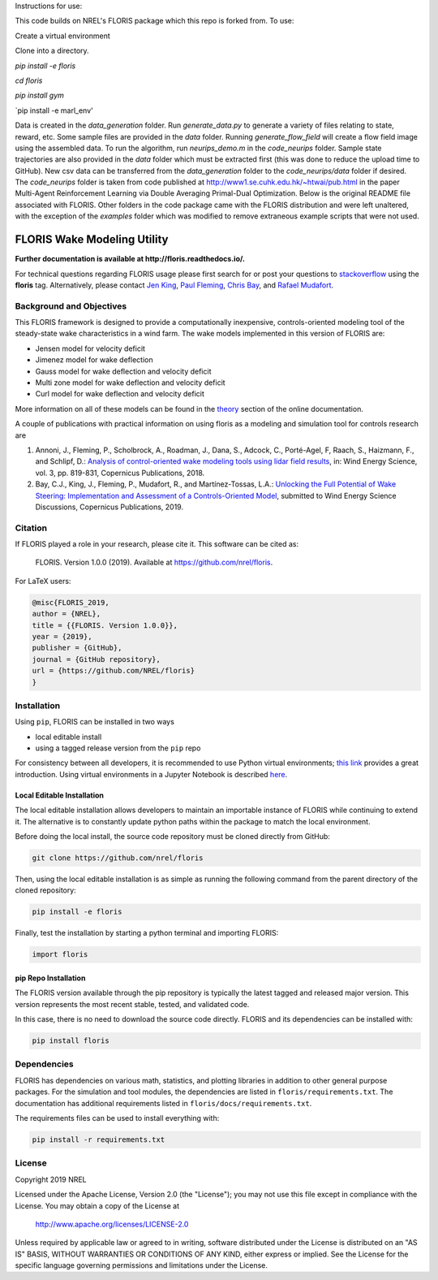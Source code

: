 Instructions for use:

This code builds on NREL's FLORIS package which this repo is forked from. To use:

Create a virtual environment

Clone into a directory.

`pip install -e floris`

`cd floris` 

`pip install gym`

`pip install -e marl_env'

Data is created in the `data_generation` folder. Run `generate_data.py` to generate a variety of files relating to state, reward, etc. Some sample files are provided in the `data` folder. Running `generate_flow_field` will create a flow field image using the assembled data. To run the algorithm, run `neurips_demo.m` in the `code_neurips` folder. Sample state trajectories are also provided in the `data` folder which must be extracted first (this was done to reduce the upload time to GitHub). New csv data can be transferred from the `data_generation` folder to the `code_neurips/data` folder if desired. The `code_neurips` folder is taken from code published at http://www1.se.cuhk.edu.hk/~htwai/pub.html in the paper Multi-Agent Reinforcement Learning via Double Averaging Primal-Dual Optimization. Below is the original README file associated with FLORIS. Other folders in the code package came with the FLORIS distribution and were left unaltered, with the exception of the `examples` folder which was modified to remove extraneous example scripts that were not used. 

FLORIS Wake Modeling Utility
----------------------------

**Further documentation is available at http://floris.readthedocs.io/.**

For technical questions regarding FLORIS usage please first search for or post
your questions to
`stackoverflow <https://stackoverflow.com/questions/tagged/floris>`_ using
the **floris** tag. Alternatively, please contact
`Jen King <mailto:jennifer.king@nrel.gov>`_,
`Paul Fleming <mailto:paul.fleming@nrel.gov>`_,
`Chris Bay <mailto:chris.bay@nrel.gov>`_, and
`Rafael Mudafort <mailto:rafael.mudafort@nrel.gov>`_.

Background and Objectives
=========================
This FLORIS framework is designed to provide a computationally inexpensive,
controls-oriented modeling tool of the steady-state wake characteristics in
a wind farm. The wake models implemented in this version of FLORIS are:

- Jensen model for velocity deficit
- Jimenez model for wake deflection
- Gauss model for wake deflection and velocity deficit
- Multi zone model for wake deflection and velocity deficit
- Curl  model for wake deflection and velocity deficit

More information on all of these models can be found in the
`theory <https://floris.readthedocs.io/en/develop/source/theory.html>`_
section of the online documentation.

A couple of publications with practical information on using floris as a
modeling and simulation tool for controls research are

1. Annoni, J., Fleming, P., Scholbrock, A., Roadman, J., Dana, S., Adcock, C.,
   Porté-Agel, F, Raach, S., Haizmann, F., and Schlipf, D.: `Analysis of
   control-oriented wake modeling tools using lidar field results <https://www.wind-energ-sci.net/3/819/2018/>`__,
   in: Wind Energy Science, vol. 3, pp. 819-831, Copernicus Publications,
   2018.
2. Bay, C.J., King, J., Fleming, P., Mudafort, R., and Martínez-Tossas, L.A.:
   `Unlocking the Full Potential of Wake Steering: Implementation and
   Assessment of a Controls-Oriented Model <https://www.wind-energ-sci-discuss.net/wes-2019-19/>`__,
   submitted to Wind Energy Science Discussions, Copernicus Publications,
   2019.

Citation
========

.. image:: https://zenodo.org/badge/178914781.svg
  :target: https://zenodo.org/badge/latestdoi/178914781

If FLORIS played a role in your research, please cite it. This software can be
cited as:

   FLORIS. Version 1.0.0 (2019). Available at https://github.com/nrel/floris.

For LaTeX users:

.. code-block:: latex

    @misc{FLORIS_2019,
    author = {NREL},
    title = {{FLORIS. Version 1.0.0}},
    year = {2019},
    publisher = {GitHub},
    journal = {GitHub repository},
    url = {https://github.com/NREL/floris}
    }

.. _installation:

Installation
============
Using ``pip``, FLORIS can be installed in two ways

- local editable install

- using a tagged release version from the ``pip`` repo

For consistency between all developers, it is recommended to use Python
virtual environments;
`this link <https://realpython.com/blog/python/python-virtual-environments-a-primer/>`_
provides a great introduction. Using virtual environments in a Jupyter Notebook
is described `here <https://help.pythonanywhere.com/pages/IPythonNotebookVirtualenvs/>`_.

Local Editable Installation
~~~~~~~~~~~~~~~~~~~~~~~~~~~
The local editable installation allows developers to maintain an importable
instance of FLORIS while continuing to extend it. The alternative is to
constantly update python paths within the package to match the local
environment.

Before doing the local install, the source code repository must be cloned
directly from GitHub:

.. code-block:: bash

    git clone https://github.com/nrel/floris

Then, using the local editable installation is as simple as running the
following command from the parent directory of the
cloned repository:

.. code-block:: bash

    pip install -e floris

Finally, test the installation by starting a python terminal and importing
FLORIS:

.. code-block:: bash

    import floris

pip Repo Installation
~~~~~~~~~~~~~~~~~~~~~
The FLORIS version available through the pip repository is typically the latest
tagged and released major version. This version represents the most recent
stable, tested, and validated code.

In this case, there is no need to download the source code directly. FLORIS
and its dependencies can be installed with:

.. code-block:: bash

    pip install floris

Dependencies
============
FLORIS has dependencies on various math, statistics, and plotting libraries in
addition to other general purpose packages. For the simulation and tool
modules, the dependencies are listed in ``floris/requirements.txt``. The
documentation has additional requirements listed in
``floris/docs/requirements.txt``.

The requirements files can be used to install everything with:

.. code-block:: bash

    pip install -r requirements.txt

License
=======

Copyright 2019 NREL

Licensed under the Apache License, Version 2.0 (the "License");
you may not use this file except in compliance with the License.
You may obtain a copy of the License at

   http://www.apache.org/licenses/LICENSE-2.0

Unless required by applicable law or agreed to in writing, software
distributed under the License is distributed on an "AS IS" BASIS,
WITHOUT WARRANTIES OR CONDITIONS OF ANY KIND, either express or implied.
See the License for the specific language governing permissions and
limitations under the License.
